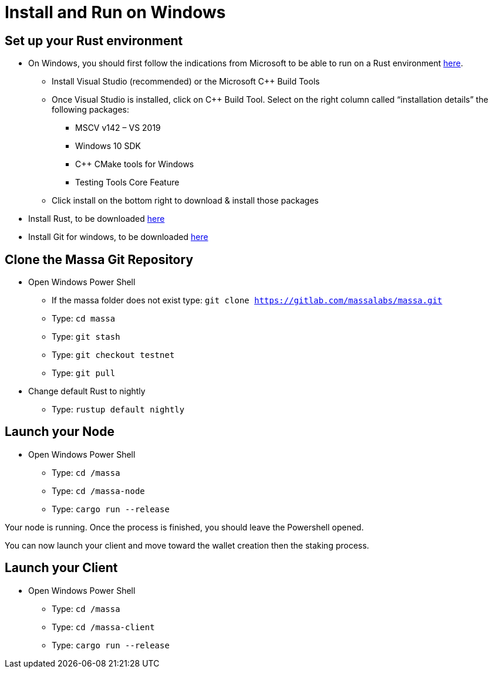 # Install and Run on Windows

## Set up your Rust environment

* On Windows, you should first follow the indications from Microsoft to be able to run on a Rust environment link:https://docs.microsoft.com/en-gb/windows/dev-environment/rust/setup[here].
 ** Install Visual Studio (recommended) or the Microsoft C++ Build Tools
 ** Once Visual Studio is installed, click on C++ Build Tool. Select on the right column called “installation details” the following packages: 
  *** MSCV v142 – VS 2019
  *** Windows 10 SDK
  *** C++ CMake tools for Windows
  *** Testing Tools Core Feature
 ** Click install on the bottom right to download & install those packages
* Install Rust, to be downloaded link:https://www.rust-lang.org/tools/install[here]
* Install Git for windows, to be downloaded link:https://git-scm.com/download/win[here]

## Clone the Massa Git Repository 

* Open Windows Power Shell
 ** If the massa folder does not exist type: `git clone https://gitlab.com/massalabs/massa.git`
 ** Type: `cd massa`
 ** Type: `git stash`
 ** Type: `git checkout testnet`
 ** Type: `git pull`
 
* Change default Rust to nightly
 ** Type: `rustup default nightly`

## Launch your Node
* Open Windows Power Shell
 ** Type: `cd /massa`
 ** Type: `cd /massa-node`
 ** Type: `cargo run --release`
 
Your node is running. 
Once the process is finished, you should leave the Powershell opened. 

You can now launch your client and move toward the wallet creation then the staking process. 

## Launch your Client
* Open Windows Power Shell
 ** Type: `cd /massa`
 ** Type: `cd /massa-client`
 ** Type: `cargo run --release`


